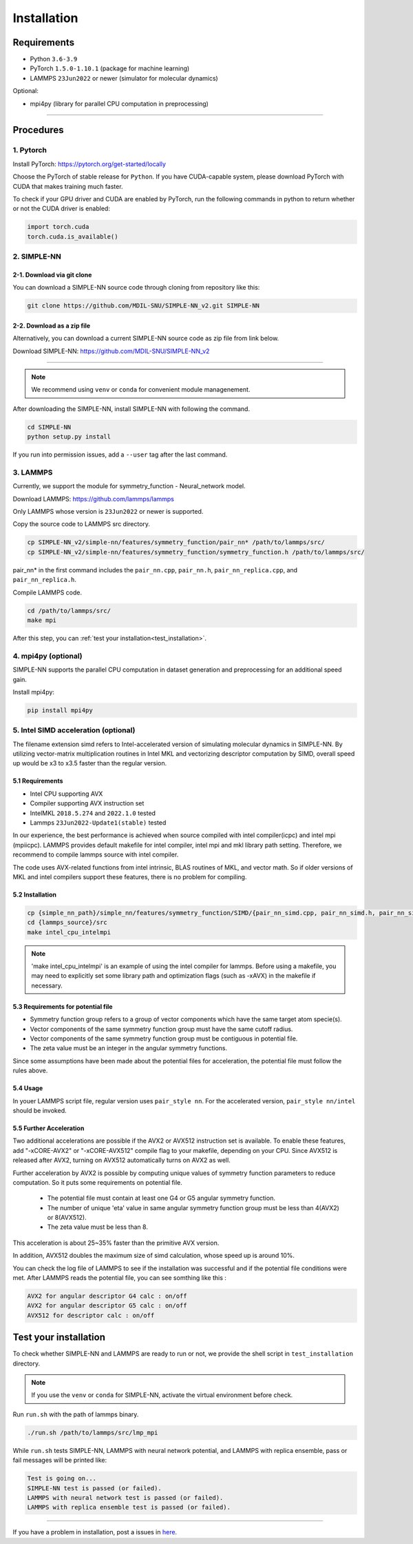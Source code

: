 .. _install:

============
Installation
============

------------
Requirements
------------
- Python ``3.6-3.9``
- PyTorch ``1.5.0-1.10.1`` (package for machine learning)
- LAMMPS ``23Jun2022`` or newer (simulator for molecular dynamics)


Optional:

- mpi4py (library for parallel CPU computation in preprocessing)

----

----------
Procedures
----------

1. Pytorch
----------
Install PyTorch: https://pytorch.org/get-started/locally

Choose the PyTorch of stable release for ``Python``. If you have CUDA-capable system, please download PyTorch with CUDA that makes training much faster.

To check if your GPU driver and CUDA are enabled by PyTorch, run the following commands in python to return whether or not the CUDA driver is enabled: 

.. code-block:: python

    import torch.cuda
    torch.cuda.is_available()

2. SIMPLE-NN
------------

2-1. Download via git clone
===========================
You can download a SIMPLE-NN source code through cloning from repository like this:

.. code-block:: text

    git clone https://github.com/MDIL-SNU/SIMPLE-NN_v2.git SIMPLE-NN

2-2. Download as a zip file
===========================
Alternatively, you can download a current SIMPLE-NN source code as zip file from link below. 

Download SIMPLE-NN: https://github.com/MDIL-SNU/SIMPLE-NN_v2

----

.. note::
    We recommend using ``venv`` or ``conda`` for convenient module managenement.

After downloading the SIMPLE-NN, install SIMPLE-NN with following the command.

.. code-block:: text

    cd SIMPLE-NN
    python setup.py install

If you run into permission issues, add a ``--user`` tag after the last command.

3. LAMMPS
---------
Currently, we support the module for symmetry_function - Neural_network model.

Download LAMMPS: https://github.com/lammps/lammps

Only LAMMPS whose version is ``23Jun2022`` or newer is supported.

Copy the source code to LAMMPS src directory.

.. code-block:: text


    cp SIMPLE-NN_v2/simple-nn/features/symmetry_function/pair_nn* /path/to/lammps/src/
    cp SIMPLE-NN_v2/simple-nn/features/symmetry_function/symmetry_function.h /path/to/lammps/src/


pair_nn* in the first command includes the ``pair_nn.cpp``, ``pair_nn.h``, ``pair_nn_replica.cpp``, and ``pair_nn_replica.h``.

Compile LAMMPS code.

.. code-block:: text

    cd /path/to/lammps/src/
    make mpi

After this step, you can :ref:`test your installation<test_installation>`. 

4. mpi4py (optional)
--------------------
SIMPLE-NN supports the parallel CPU computation in dataset generation and preprocessing for an additional speed gain.

Install mpi4py:

.. code-block:: text

    pip install mpi4py
    
5. Intel SIMD acceleration (optional)
-------------------------------

The filename extension simd refers to Intel-accelerated version of simulating molecular dynamics in SIMPLE-NN. By utilizing  vector-matrix multiplication routines in Intel MKL and vectorizing descriptor computation by SIMD, overall speed up would be x3 to x3.5 faster than the regular version.

5.1 Requirements
================

-  Intel CPU supporting AVX
-  Compiler supporting AVX instruction set
-  IntelMKL ``2018.5.274`` and ``2022.1.0`` tested
-  Lammps ``23Jun2022-Update1(stable)`` tested


In our experience, the best performance is achieved when source compiled with intel compiler(icpc) and intel mpi (mpiicpc). LAMMPS provides default makefile for intel compiler, intel mpi and mkl library path setting. Therefore, we recommend to compile lammps source with intel compiler.

The code uses AVX-related functions from intel intrinsic,  BLAS routines of MKL, and vector math. So if older versions of MKL and intel compilers support these features, there is no problem for compiling.

5.2 Installation
================

.. code-block:: text

    cp {simple_nn_path}/simple_nn/features/symmetry_function/SIMD/{pair_nn_simd.cpp, pair_nn_simd.h, pair_nn_simd_function.h} {lammps_source}/src/
    cd {lammps_source}/src
    make intel_cpu_intelmpi
    
.. note::
    'make intel_cpu_intelmpi' is an example of using the intel compiler for lammps. Before using a makefile, you may need to explicitly set some library path and optimization flags (such as -xAVX) in the makefile if necessary.

5.3 Requirements for potential file
===================================
-  Symmetry function group refers to a group of vector components which have the same target atom specie(s). 
-  Vector components of the same symmetry function group must have the same cutoff radius.
-  Vector components of the same symmetry function group must be contiguous in potential file.
-  The zeta value must be an integer in the angular symmetry functions.

Since some assumptions have been made about the potential files for acceleration, the potential file must follow the rules above.

5.4 Usage
=========
In youer LAMMPS script file, regular version uses ``pair_style nn``.
For the accelerated version, ``pair_style nn/intel`` should be invoked.

5.5 Further Acceleration
========================
Two additional accelerations are possible if the AVX2 or AVX512 instruction set is available.
To enable these features, add "-xCORE-AVX2" or "-xCORE-AVX512" compile flag to your makefile, depending on your CPU.
Since AVX512 is released after AVX2, turning on AVX512 automatically turns on AVX2 as well.

Further acceleration by AVX2 is possible by computing unique values of symmetry function parameters to reduce computation.
So it puts some requirements on potential file.
 - The potential file must contain at least one G4 or G5 angular symmetry function.
 - The number of unique 'eta' value in same angular symmetry function group must be less than 4(AVX2) or 8(AVX512).
 - The zeta value must be less than 8.
This acceleration is about 25~35% faster than the primitive AVX version.

In addition, AVX512 doubles the maximum size of simd calculation, whose speed up is around 10%.

You can check the log file of LAMMPS to see if the installation was successful and if the potential file conditions were met.
After LAMMPS reads the potential file, you can see somthing like this :

.. code-block:: text

    AVX2 for angular descriptor G4 calc : on/off
    AVX2 for angular descriptor G5 calc : on/off
    AVX512 for descriptor calc : on/off

.. _test_installation:

----------------------
Test your installation
----------------------
To check whether SIMPLE-NN and LAMMPS are ready to run or not,
we provide the shell script in ``test_installation`` directory.

.. note::
    If you use the ``venv`` or ``conda`` for SIMPLE-NN, activate the virtual environment before check.

Run ``run.sh`` with the path of lammps binary.

.. code-block:: text

    ./run.sh /path/to/lammps/src/lmp_mpi

While ``run.sh`` tests SIMPLE-NN, LAMMPS with neural network potential, and LAMMPS with replica ensemble,
pass or fail messages will be printed like:

.. code-block:: text
    
    Test is going on...
    SIMPLE-NN test is passed (or failed).
    LAMMPS with neural network test is passed (or failed).
    LAMMPS with replica ensemble test is passed (or failed).

-----

If you have a problem in installation, post a issues in here_. 

.. _here: https://github.com/MDIL-SNU/SIMPLE-NN_v2/issues




